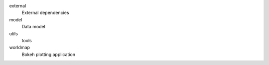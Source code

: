 external
    External dependencies
model
    Data model
utils
    tools
worldmap
    Bokeh plotting application
